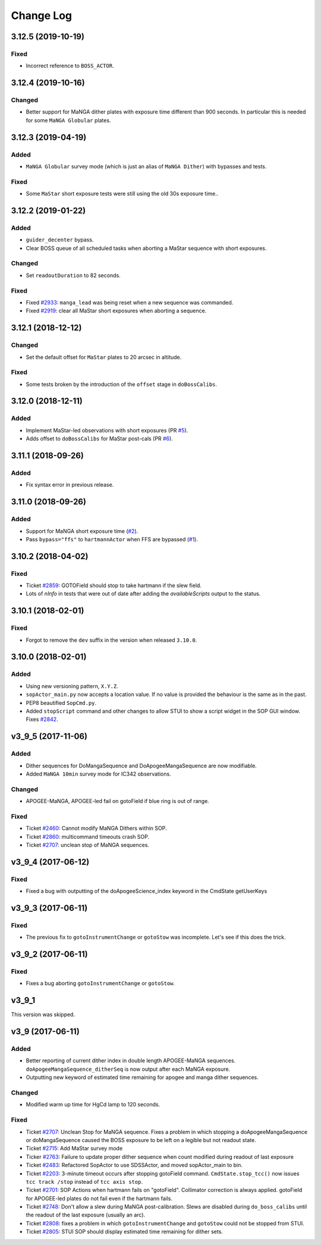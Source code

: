 .. _sopActor-changelog:

==========
Change Log
==========

3.12.5 (2019-10-19)
-------------------

Fixed
^^^^^
* Incorrect reference to ``BOSS_ACTOR``.


3.12.4 (2019-10-16)
-------------------

Changed
^^^^^^^
* Better support for MaNGA dither plates with exposure time different than 900 seconds. In particular this is needed for some ``MaNGA Globular`` plates.


3.12.3 (2019-04-19)
-------------------

Added
^^^^^
* ``MaNGA Globular`` survey mode (which is just an alias of ``MaNGA Dither``) with bypasses and tests.

Fixed
^^^^^
* Some ``MaStar`` short exposure tests were still using the old 30s exposure time..


3.12.2 (2019-01-22)
-------------------

Added
^^^^^
* ``guider_decenter`` bypass.
* Clear BOSS queue of all scheduled tasks when aborting a MaStar sequence with short exposures.

Changed
^^^^^^^
* Set ``readoutDuration`` to 82 seconds.

Fixed
^^^^^
* Fixed `#2933 <https://trac.sdss.org/ticket/2933>`__: ``manga_lead`` was being reset when a new sequence was commanded.
* Fixed `#2919 <https://trac.sdss.org/ticket/2919>`__: clear all MaStar short exposures when aborting a sequence.


3.12.1 (2018-12-12)
-------------------

Changed
^^^^^^^
* Set the default offset for ``MaStar`` plates to 20 arcsec in altitude.

Fixed
^^^^^
* Some tests broken by the introduction of the ``offset`` stage in ``doBossCalibs``.


3.12.0 (2018-12-11)
-------------------

Added
^^^^^
* Implement MaStar-led observations with short exposures (PR `#5 <https://github.com/sdss/sopActor/pull/5>`__).
* Adds offset to ``doBossCalibs`` for MaStar post-cals (PR `#6 <https://github.com/sdss/sopActor/pull/6>`__).


3.11.1 (2018-09-26)
-------------------

Added
^^^^^
* Fix syntax error in previous release.


3.11.0 (2018-09-26)
-------------------

Added
^^^^^
* Support for MaNGA short exposure time (`#2 <https://github.com/sdss/sopActor/issues/2>`_).
* Pass ``bypass="ffs"`` to ``hartmannActor`` when FFS are bypassed (`#1 <https://github.com/sdss/sopActor/issues/1>`__).


3.10.2 (2018-04-02)
-------------------

Fixed
^^^^^
* Ticket `#2859 <https://trac.sdss.org/ticket/2859>`_: GOTOField should stop to take hartmann if the slew field.
* Lots of `nInfo` in tests that were out of date after adding the `availableScripts` output to the status.


3.10.1 (2018-02-01)
-------------------

Fixed
^^^^^
* Forgot to remove the ``dev`` suffix in the version when released ``3.10.0``.


3.10.0 (2018-02-01)
-------------------

Added
^^^^^
* Using new versioning pattern, ``X.Y.Z``.
* ``sopActor_main.py`` now accepts a location value. If no value is provided the behaviour is the same as in the past.
* PEP8 beautified ``SopCmd.py``.
* Added ``stopScript`` command and other changes to allow STUI to show a script widget in the SOP GUI window. Fixes `#2842 <https://trac.sdss.org/ticket/2842>`_.


v3_9_5 (2017-11-06)
-------------------

Added
^^^^^
* Dither sequences for DoMangaSequence and DoApogeeMangaSequence are now modifiable.
* Added ``MaNGA 10min`` survey mode for IC342 observations.

Changed
^^^^^^^
* APOGEE-MaNGA, APOGEE-led fail on gotoField if blue ring is out of range.

Fixed
^^^^^
* Ticket `#2460 <https://trac.sdss.org/ticket/2460>`_: Cannot modify MaNGA Dithers within SOP.
* Ticket `#2860 <https://trac.sdss.org/ticket/2810>`_: multicommand timeouts crash SOP.
* Ticket `#2707 <https://trac.sdss.org/ticket/2707>`_: unclean stop of MaNGA sequences.


v3_9_4 (2017-06-12)
-------------------

Fixed
^^^^^
* Fixed a bug with outputting of the doApogeeScience_index keyword in the CmdState getUserKeys


v3_9_3 (2017-06-11)
-------------------

Fixed
^^^^^
* The previous fix to ``gotoInstrumentChange`` or ``gotoStow`` was incomplete. Let's see if this does the trick.


v3_9_2 (2017-06-11)
-------------------

Fixed
^^^^^
* Fixes a bug aborting ``gotoInstrumentChange`` or ``gotoStow``.


v3_9_1
------

This version was skipped.


v3_9 (2017-06-11)
-----------------

Added
^^^^^

* Better reporting  of current dither index in double length APOGEE-MaNGA sequences. ``doApogeeMangaSequence_ditherSeq`` is now output after each MaNGA exposure.
* Outputting new keyword of estimated time remaining for apogee and manga dither sequences.

Changed
^^^^^^^
* Modified warm up time for HgCd lamp to 120 seconds.

Fixed
^^^^^
* Ticket `#2707 <https://trac.sdss.org/ticket/2707>`_: Unclean Stop for MaNGA sequence. Fixes a problem in which stopping a doApogeeMangaSequence or doMangaSequence caused the BOSS exposure to be left on a legible but not readout state.
* Ticket `#2715 <https://trac.sdss.org/ticket/2715>`_: Add MaStar survey mode
* Ticker `#2763 <https://trac.sdss.org/ticket/2763>`_: Failure to update proper dither sequence when count modified during readout of last exposure
* Ticket `#2483 <https://trac.sdss.org/ticket/2483>`_: Refactored SopActor to use SDSSActor, and moved sopActor_main to bin.
* Ticket `#2203 <https://trac.sdss.org/ticket/2203>`_: 3-minute timeout occurs after stopping gotoField command. ``CmdState.stop_tcc()`` now issues ``tcc track /stop`` instead of ``tcc axis stop``.
* Ticket `#2701 <https://trac.sdss.org/ticket/2701>`_: SOP Actions when hartmann fails on "gotoField". Collimator correction is always applied. gotoField for APOGEE-led plates do not fail even if the hartmann fails.
* Ticket `#2748 <https://trac.sdss.org/ticket/2748>`_: Don't allow a slew during MaNGA post-calibration. Slews are disabled during ``do_boss_calibs`` until the readout of the last exposure (usually an arc).
* Ticket `#2808 <https://trac.sdss.org/ticket/2808>`_: fixes a problem in which ``gotoInstrumentChange`` and ``gotoStow`` could not be stopped from STUI.
* Ticket `#2805 <https://trac.sdss.org/ticket/2805>`_: STUI SOP should display estimated time remaining for dither sets.
